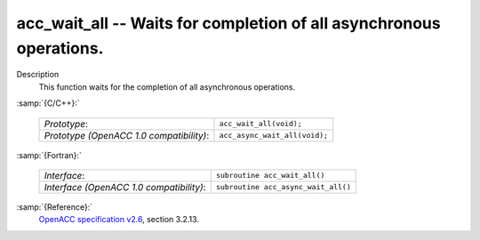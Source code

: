 ..
  Copyright 1988-2021 Free Software Foundation, Inc.
  This is part of the GCC manual.
  For copying conditions, see the GPL license file

  .. _acc_wait_all:

acc_wait_all -- Waits for completion of all asynchronous operations.
********************************************************************

Description
  This function waits for the completion of all asynchronous operations.

:samp:`{C/C++}:`

  ========================================  =============================
  *Prototype*:                              ``acc_wait_all(void);``
  *Prototype (OpenACC 1.0 compatibility)*:  ``acc_async_wait_all(void);``
  ========================================  =============================

:samp:`{Fortran}:`

  ========================================  ===================================
  *Interface*:                              ``subroutine acc_wait_all()``
  *Interface (OpenACC 1.0 compatibility)*:  ``subroutine acc_async_wait_all()``
  ========================================  ===================================

:samp:`{Reference}:`
  `OpenACC specification v2.6 <https://www.openacc.org>`_, section
  3.2.13.

